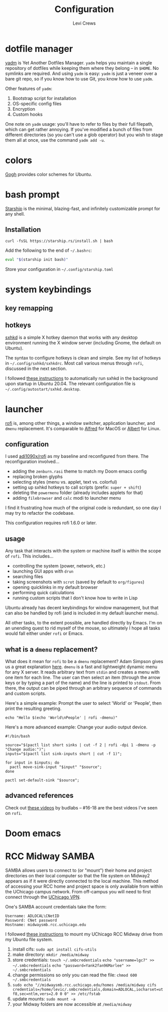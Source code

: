 #+title: Configuration
#+author: Levi Crews
#+email: levigcrews@gmail.com

* dotfile manager

[[https://yadm.io/#][yadm]] is Yet Another Dotfiles Manager. ~yadm~ helps you maintain a
single repository of dotfiles while keeping them where they belong
-- in ~$HOME~. No symlinks are required. And using ~yadm~ is easy:
~yadm~ is just a veneer over a bare git repo, so if you know how to
use Git, you know how to use ~yadm~.

Other features of ~yadm~:
1. Bootstrap script for installation
2. OS-specific config files
3. Encryption
4. Custom hooks

One note on ~yadm~ usage: you'll have to refer to files by their full
filepath, which can get rather annoying. If you've modified a bunch of
files from different directories (so you can't use a glob operator)
but you wish to stage them all at once, use the command =yadm add -u=.

* colors

[[https://mayccoll.github.io/Gogh/][Gogh]] provides color schemes for Ubuntu.

* bash prompt

[[https://github.com/starship/starship][Starship]] is the minimal, blazing-fast, and infinitely customizable prompt for any shell.

** Installation
#+BEGIN_SRC
curl -fsSL https://starship.rs/install.sh | bash
#+END_SRC
Add the following to the end of =~/.bashrc=:
#+BEGIN_SRC sh
eval "$(starship init bash)"
#+END_SRC
Store your configuration in =~/.config/starship.toml=

* system keybindings
** key remapping

** hotkeys

[[https://github.com/baskerville/sxhkd][sxhkd]] is a simple X hotkey daemon that works with any desktop
environment running the X window server (including Gnome, the
default on Ubuntu).

The syntax to configure hotkeys is clean and simple. See my list of
hotkeys in =~/.config/sxhkd/sxhkdrc=. Most call various menus through
~rofi~, discussed in the next section.

I followed [[https://stackoverflow.com/a/8290652/11952647][these instructions]] to automatically run sxhkd in the
background upon startup in Ubuntu 20.04. The relevant configuration
file is =~/.config/autostart/sxhkd.desktop=.

* launcher

[[https://github.com/davatorium/rofi][rofi]] is, among other things, a window switcher, application launcher,
and ~dmenu~ replacement. It's comparable to [[https://www.alfredapp.com/][Alfred]] for MacOS or [[https://albertlauncher.github.io/][Albert]]
for Linux.

** configuration

I used [[https://github.com/adi1090x/rofi][adi1090x/rofi]] as my baseline and reconfigured from there. The
reconfiguration involved...
- adding the ~zenburn.rasi~ theme to match my Doom emacs config
- replacing broken glyphs
- selecting styles (menu vs. applet, text vs. colorful)
- setting up sxhkd hotkeys to call scripts (prefix: =super + shift=)
- deleting the ~powermenu~ folder (already includes applets for that)
- adding ~filebrowser~ and ~calc~ modi to launcher menu

I find it frustrating how much of the original code is redundant, so
one day I may try to refactor the codebase.

This configuration requires rofi 1.6.0 or later.

** usage

Any task that interacts with the system or machine itself is within
the scope of ~rofi~. This includes...
- controlling the system (power, network, etc.)
- launching GUI apps with ~drun~
- searching files
- taking screenshots with ~scrot~ (saved by default to ~org/figures~)
- opening quicklinks in my default browser
- performing quick calculations
- running custom scripts that I don't know how to write in Lisp

Ubuntu already has decent keybindings for window management, but that
can also be handled by rofi (and is included in my default launcher
menu).

All other tasks, to the extent possible, are handled directly by
Emacs. I'm on an unending quest to rid myself of the mouse, so
ultimately I hope all tasks would fall either under ~rofi~ or Emacs.

** what is a ~dmenu~ replacement?

What does it mean for ~rofi~ to be a ~dmenu~ replacement? Adam Simpson
gives us a great explanation [[https://adamsimpson.net/writing/getting-started-with-rofi][here]]. ~dmenu~ is a fast and lightweight
dynamic menu for any X server. It reads arbitrary text from ~stdin~
and creates a menu with one item for each line. The user can then
select an item (through the arrow keys or by typing a part of the name)
and the line is printed to ~stdout~. From there, the output can be
piped through an arbitrary sequence of commands and custom scripts.

Here's a simple example: Prompt the user to select 'World' or 'People',
then print the resulting greeting.
#+begin_src shell
echo "Hello $(echo 'World\nPeople' | rofi -dmenu)"
#+end_src

Here's a more advanced example: Change your audio output device.
#+begin_src shell
#!/bin/bash

source="$(pactl list short sinks | cut -f 2 | rofi -dpi 1 -dmenu -p "Change audio:")";
inputs="$(pactl list sink-inputs short | cut -f 1)";

for input in $inputs; do
  pactl move-sink-input "$input" "$source";
done

pactl set-default-sink "$source";
#+end_src

** advanced references

Check out [[https://youtube.com/playlist?list=PLt6-rPpOpkb3XKwdUoLtUhCqkMbyqomba][these videos]] by budlabs -- #16-18 are the best videos I've
seen on ~rofi~.

* Doom emacs
* RCC Midway SAMBA
SAMBA allows users to connect to (or "mount") their home and project directories on their local computer so that the file system on Midway2 appears as if it were directly connected to the local machine. This method of accessing your RCC home and project space is only available from within the UChicago campus network. From off-campus you will need to first connect through the [[https://cvpn.uchicago.edu/][UChicago VPN]].

One's SAMBA account credentials take the form:
#+begin_src
Username: ADLOCAL\CNetID
Password: CNet password
Hostname: midwaysmb.rcc.uchicago.edu
#+end_src

I followed [[https://rcc.uchicago.edu/docs/data-transfer/index.html#connecting-from-ubuntu][these instructions]] to mount my UChicago RCC Midway drive from my Ubuntu file system.
1. install cifs: =sudo apt install cifs-utils=
2. make directory: =mkdir /media/midway=
3. store credentials: =touch ~/.smbcredentials=
   =echo "username=lgc7" >> ~/.smbcredentials=
   =echo "password=Yank2fan96Marlee" >> ~/.smbcredentials=
4. change permissions so only you can read the file: =chmod 600 ~/.smbcredentials=
5. =sudo echo "//midwaysmb.rcc.uchicago.edu/homes /media/midway cifs credentials=/home/levic/.smbcredentials,domain=ADLOCAL,iocharset=utf8,sec=ntlm,vers=2.0 0 0" >> /etc/fstab=
6. update mounts: =sudo mount -a=
7. your Midway folders are now accessible at ~/media/midway~
